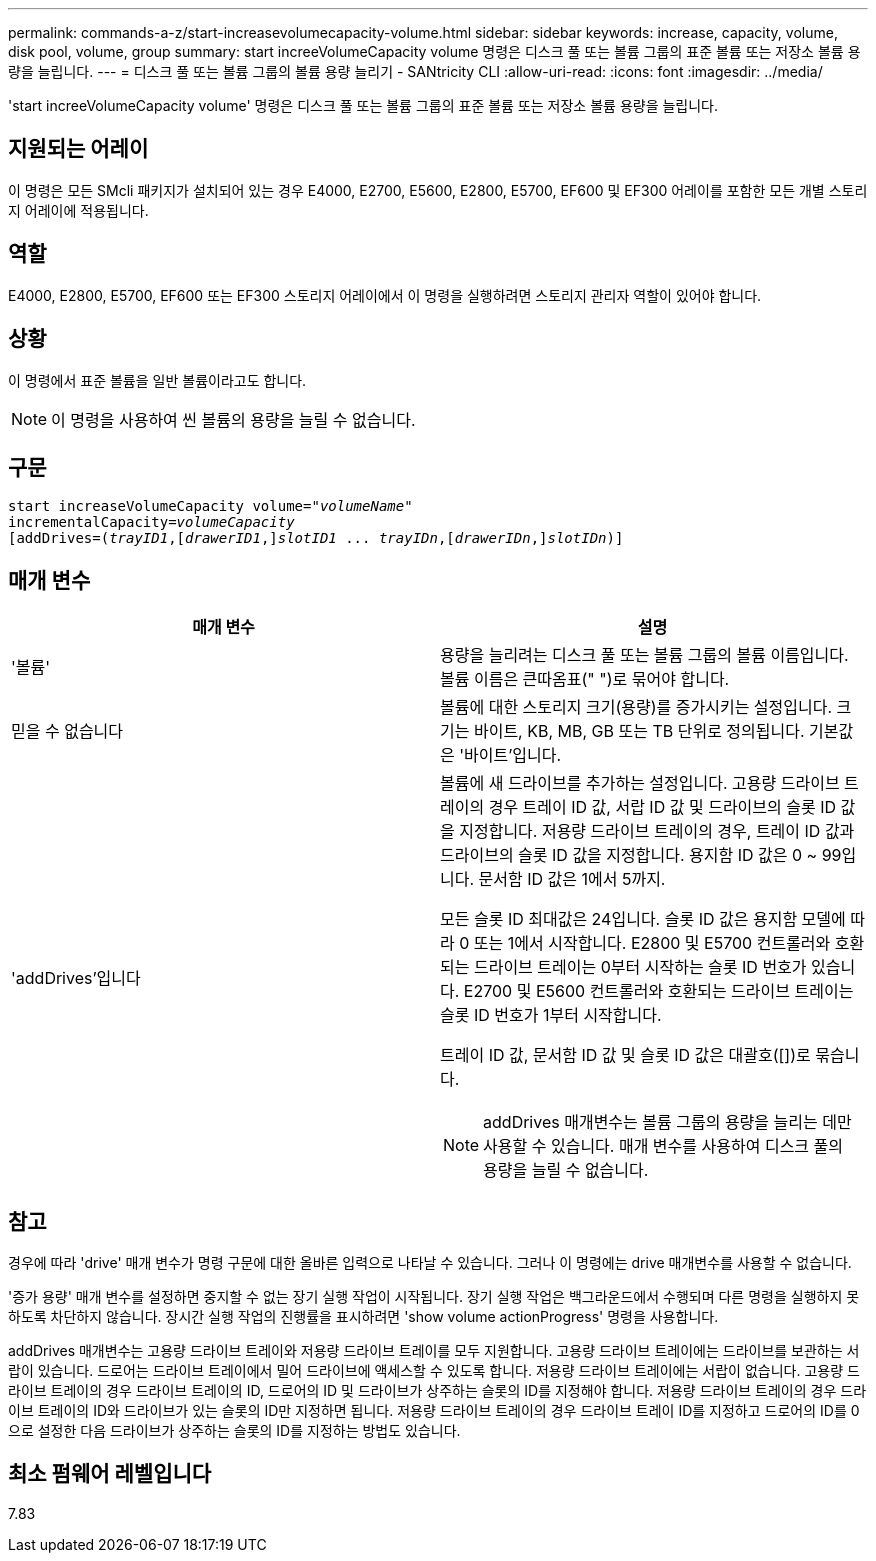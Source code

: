 ---
permalink: commands-a-z/start-increasevolumecapacity-volume.html 
sidebar: sidebar 
keywords: increase, capacity, volume, disk pool, volume, group 
summary: start increeVolumeCapacity volume 명령은 디스크 풀 또는 볼륨 그룹의 표준 볼륨 또는 저장소 볼륨 용량을 늘립니다. 
---
= 디스크 풀 또는 볼륨 그룹의 볼륨 용량 늘리기 - SANtricity CLI
:allow-uri-read: 
:icons: font
:imagesdir: ../media/


[role="lead"]
'start increeVolumeCapacity volume' 명령은 디스크 풀 또는 볼륨 그룹의 표준 볼륨 또는 저장소 볼륨 용량을 늘립니다.



== 지원되는 어레이

이 명령은 모든 SMcli 패키지가 설치되어 있는 경우 E4000, E2700, E5600, E2800, E5700, EF600 및 EF300 어레이를 포함한 모든 개별 스토리지 어레이에 적용됩니다.



== 역할

E4000, E2800, E5700, EF600 또는 EF300 스토리지 어레이에서 이 명령을 실행하려면 스토리지 관리자 역할이 있어야 합니다.



== 상황

이 명령에서 표준 볼륨을 일반 볼륨이라고도 합니다.

[NOTE]
====
이 명령을 사용하여 씬 볼륨의 용량을 늘릴 수 없습니다.

====


== 구문

[source, cli, subs="+macros"]
----
pass:quotes[start increaseVolumeCapacity volume="_volumeName_"
incrementalCapacity=_volumeCapacity_]
[addDrives=pass:quotes[(_trayID1_],pass:quotes[[_drawerID1_,]]pass:quotes[_slotID1_] ... pass:quotes[_trayIDn_],pass:quotes[[_drawerIDn_,]]pass:quotes[_slotIDn_)]]
----


== 매개 변수

[cols="2*"]
|===
| 매개 변수 | 설명 


 a| 
'볼륨'
 a| 
용량을 늘리려는 디스크 풀 또는 볼륨 그룹의 볼륨 이름입니다. 볼륨 이름은 큰따옴표(" ")로 묶어야 합니다.



 a| 
믿을 수 없습니다
 a| 
볼륨에 대한 스토리지 크기(용량)를 증가시키는 설정입니다. 크기는 바이트, KB, MB, GB 또는 TB 단위로 정의됩니다. 기본값은 '바이트'입니다.



 a| 
'addDrives'입니다
 a| 
볼륨에 새 드라이브를 추가하는 설정입니다. 고용량 드라이브 트레이의 경우 트레이 ID 값, 서랍 ID 값 및 드라이브의 슬롯 ID 값을 지정합니다. 저용량 드라이브 트레이의 경우, 트레이 ID 값과 드라이브의 슬롯 ID 값을 지정합니다. 용지함 ID 값은 0 ~ 99입니다. 문서함 ID 값은 1에서 5까지.

모든 슬롯 ID 최대값은 24입니다. 슬롯 ID 값은 용지함 모델에 따라 0 또는 1에서 시작합니다. E2800 및 E5700 컨트롤러와 호환되는 드라이브 트레이는 0부터 시작하는 슬롯 ID 번호가 있습니다. E2700 및 E5600 컨트롤러와 호환되는 드라이브 트레이는 슬롯 ID 번호가 1부터 시작합니다.

트레이 ID 값, 문서함 ID 값 및 슬롯 ID 값은 대괄호([])로 묶습니다.

[NOTE]
====
addDrives 매개변수는 볼륨 그룹의 용량을 늘리는 데만 사용할 수 있습니다. 매개 변수를 사용하여 디스크 풀의 용량을 늘릴 수 없습니다.

====
|===


== 참고

경우에 따라 'drive' 매개 변수가 명령 구문에 대한 올바른 입력으로 나타날 수 있습니다. 그러나 이 명령에는 drive 매개변수를 사용할 수 없습니다.

'증가 용량' 매개 변수를 설정하면 중지할 수 없는 장기 실행 작업이 시작됩니다. 장기 실행 작업은 백그라운드에서 수행되며 다른 명령을 실행하지 못하도록 차단하지 않습니다. 장시간 실행 작업의 진행률을 표시하려면 'show volume actionProgress' 명령을 사용합니다.

addDrives 매개변수는 고용량 드라이브 트레이와 저용량 드라이브 트레이를 모두 지원합니다. 고용량 드라이브 트레이에는 드라이브를 보관하는 서랍이 있습니다. 드로어는 드라이브 트레이에서 밀어 드라이브에 액세스할 수 있도록 합니다. 저용량 드라이브 트레이에는 서랍이 없습니다. 고용량 드라이브 트레이의 경우 드라이브 트레이의 ID, 드로어의 ID 및 드라이브가 상주하는 슬롯의 ID를 지정해야 합니다. 저용량 드라이브 트레이의 경우 드라이브 트레이의 ID와 드라이브가 있는 슬롯의 ID만 지정하면 됩니다. 저용량 드라이브 트레이의 경우 드라이브 트레이 ID를 지정하고 드로어의 ID를 0으로 설정한 다음 드라이브가 상주하는 슬롯의 ID를 지정하는 방법도 있습니다.



== 최소 펌웨어 레벨입니다

7.83
